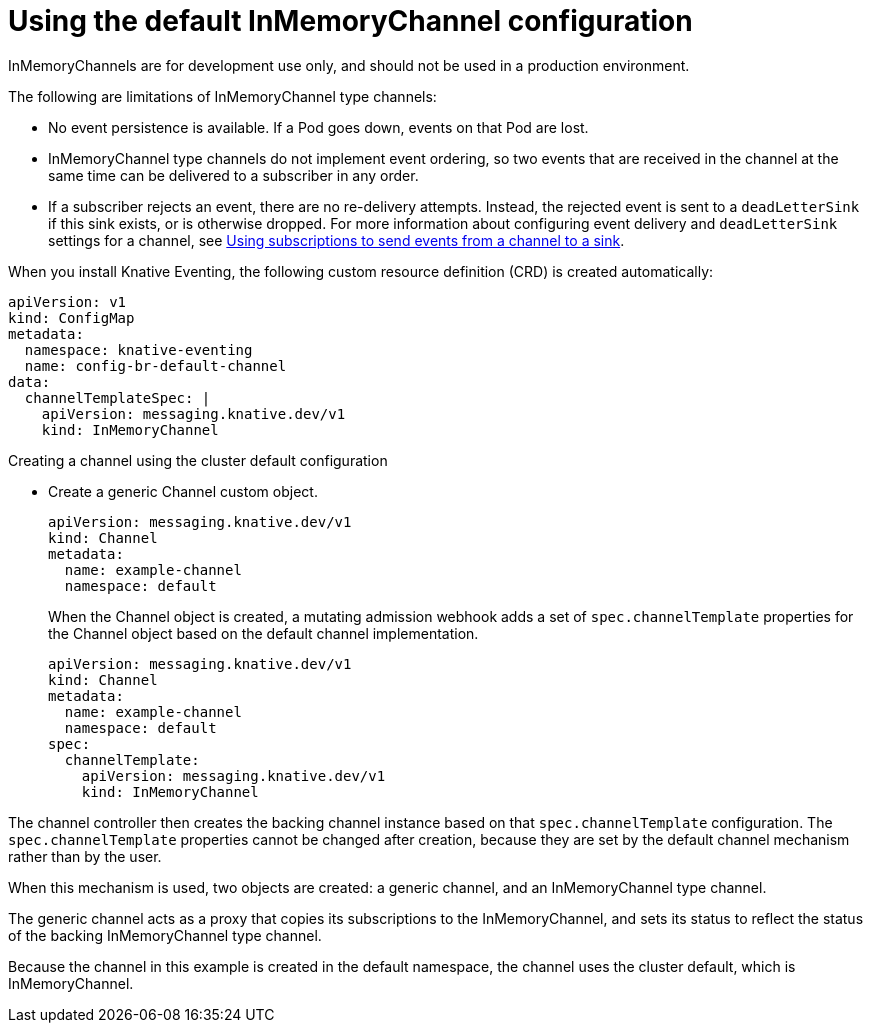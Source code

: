 // Module included in the following assemblies:
//
//  * serverless/knative_eventing/serverless-channels.adoc

[id="serverless-inmemorychannel_{context}"]
= Using the default InMemoryChannel configuration

InMemoryChannels are for development use only, and should not be used in a production environment.

The following are limitations of InMemoryChannel type channels:

* No event persistence is available. If a Pod goes down, events on that Pod are lost.
* InMemoryChannel type channels do not implement event ordering, so two events that are received in the channel at the same time can be delivered to a subscriber in any order.
* If a subscriber rejects an event, there are no re-delivery attempts. Instead, the rejected event is sent to a `deadLetterSink` if this sink exists, or is otherwise dropped. For more information about configuring event delivery and `deadLetterSink` settings for a channel, see xref:../../serverless/knative_eventing/serverless-subscriptions.adoc#serverless-subscriptions[Using subscriptions to send events from a channel to a sink].

When you install Knative Eventing, the following custom resource definition (CRD) is created automatically:

[source,yaml]
----
apiVersion: v1
kind: ConfigMap
metadata:
  namespace: knative-eventing
  name: config-br-default-channel
data:
  channelTemplateSpec: |
    apiVersion: messaging.knative.dev/v1
    kind: InMemoryChannel
----

.Creating a channel using the cluster default configuration

* Create a generic Channel custom object.
+

[source,yaml]
----
apiVersion: messaging.knative.dev/v1
kind: Channel
metadata:
  name: example-channel
  namespace: default
----

+
When the Channel object is created, a mutating admission webhook adds a set of `spec.channelTemplate` properties for the Channel object based on the default channel implementation.
+

[source,yaml]
----
apiVersion: messaging.knative.dev/v1
kind: Channel
metadata:
  name: example-channel
  namespace: default
spec:
  channelTemplate:
    apiVersion: messaging.knative.dev/v1
    kind: InMemoryChannel
----

The channel controller then creates the backing channel instance based on that `spec.channelTemplate` configuration. The `spec.channelTemplate` properties cannot be changed after creation, because they are set by the default channel mechanism rather than by the user.

When this mechanism is used, two objects are created: a generic channel, and an InMemoryChannel type channel.

The generic channel acts as a proxy that copies its subscriptions to the InMemoryChannel, and sets its status to reflect the status of the backing InMemoryChannel type channel.

Because the channel in this example is created in the default namespace, the channel uses the cluster default, which is InMemoryChannel.
